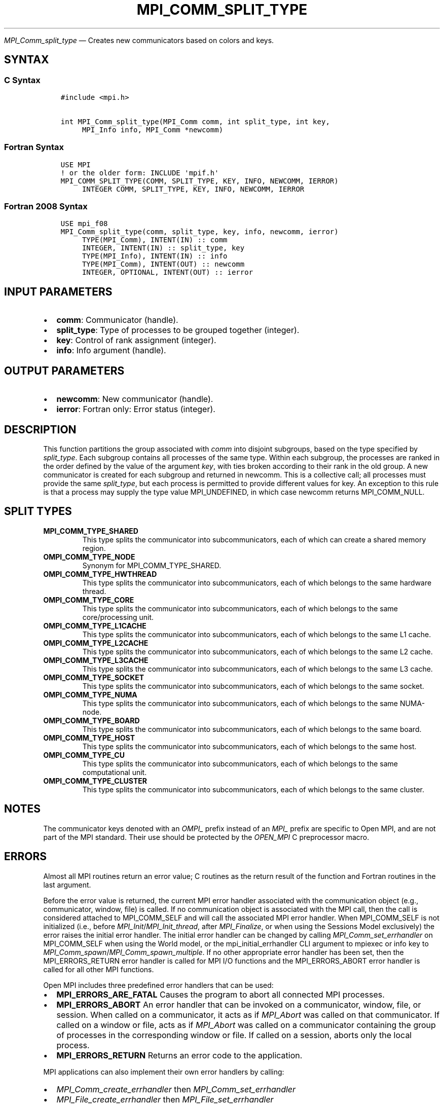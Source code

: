 .\" Man page generated from reStructuredText.
.
.TH "MPI_COMM_SPLIT_TYPE" "3" "Apr 08, 2024" "" "Open MPI"
.
.nr rst2man-indent-level 0
.
.de1 rstReportMargin
\\$1 \\n[an-margin]
level \\n[rst2man-indent-level]
level margin: \\n[rst2man-indent\\n[rst2man-indent-level]]
-
\\n[rst2man-indent0]
\\n[rst2man-indent1]
\\n[rst2man-indent2]
..
.de1 INDENT
.\" .rstReportMargin pre:
. RS \\$1
. nr rst2man-indent\\n[rst2man-indent-level] \\n[an-margin]
. nr rst2man-indent-level +1
.\" .rstReportMargin post:
..
.de UNINDENT
. RE
.\" indent \\n[an-margin]
.\" old: \\n[rst2man-indent\\n[rst2man-indent-level]]
.nr rst2man-indent-level -1
.\" new: \\n[rst2man-indent\\n[rst2man-indent-level]]
.in \\n[rst2man-indent\\n[rst2man-indent-level]]u
..
.sp
\fI\%MPI_Comm_split_type\fP — Creates new communicators based on colors and
keys.
.SH SYNTAX
.SS C Syntax
.INDENT 0.0
.INDENT 3.5
.sp
.nf
.ft C
#include <mpi.h>

int MPI_Comm_split_type(MPI_Comm comm, int split_type, int key,
     MPI_Info info, MPI_Comm *newcomm)
.ft P
.fi
.UNINDENT
.UNINDENT
.SS Fortran Syntax
.INDENT 0.0
.INDENT 3.5
.sp
.nf
.ft C
USE MPI
! or the older form: INCLUDE \(aqmpif.h\(aq
MPI_COMM_SPLIT_TYPE(COMM, SPLIT_TYPE, KEY, INFO, NEWCOMM, IERROR)
     INTEGER COMM, SPLIT_TYPE, KEY, INFO, NEWCOMM, IERROR
.ft P
.fi
.UNINDENT
.UNINDENT
.SS Fortran 2008 Syntax
.INDENT 0.0
.INDENT 3.5
.sp
.nf
.ft C
USE mpi_f08
MPI_Comm_split_type(comm, split_type, key, info, newcomm, ierror)
     TYPE(MPI_Comm), INTENT(IN) :: comm
     INTEGER, INTENT(IN) :: split_type, key
     TYPE(MPI_Info), INTENT(IN) :: info
     TYPE(MPI_Comm), INTENT(OUT) :: newcomm
     INTEGER, OPTIONAL, INTENT(OUT) :: ierror
.ft P
.fi
.UNINDENT
.UNINDENT
.SH INPUT PARAMETERS
.INDENT 0.0
.IP \(bu 2
\fBcomm\fP: Communicator (handle).
.IP \(bu 2
\fBsplit_type\fP: Type of processes to be grouped together (integer).
.IP \(bu 2
\fBkey\fP: Control of rank assignment (integer).
.IP \(bu 2
\fBinfo\fP: Info argument (handle).
.UNINDENT
.SH OUTPUT PARAMETERS
.INDENT 0.0
.IP \(bu 2
\fBnewcomm\fP: New communicator (handle).
.IP \(bu 2
\fBierror\fP: Fortran only: Error status (integer).
.UNINDENT
.SH DESCRIPTION
.sp
This function partitions the group associated with \fIcomm\fP into disjoint
subgroups, based on the type specified by \fIsplit_type\fP\&. Each subgroup
contains all processes of the same type. Within each subgroup, the
processes are ranked in the order defined by the value of the argument
\fIkey\fP, with ties broken according to their rank in the old group. A new
communicator is created for each subgroup and returned in newcomm. This
is a collective call; all processes must provide the same \fIsplit_type\fP,
but each process is permitted to provide different values for key. An
exception to this rule is that a process may supply the type value
MPI_UNDEFINED, in which case newcomm returns MPI_COMM_NULL.
.SH SPLIT TYPES
.INDENT 0.0
.TP
.B MPI_COMM_TYPE_SHARED
This type splits the communicator into subcommunicators, each of
which can create a shared memory region.
.TP
.B OMPI_COMM_TYPE_NODE
Synonym for MPI_COMM_TYPE_SHARED.
.TP
.B OMPI_COMM_TYPE_HWTHREAD
This type splits the communicator into subcommunicators, each of
which belongs to the same hardware thread.
.TP
.B OMPI_COMM_TYPE_CORE
This type splits the communicator into subcommunicators, each of
which belongs to the same core/processing unit.
.TP
.B OMPI_COMM_TYPE_L1CACHE
This type splits the communicator into subcommunicators, each of
which belongs to the same L1 cache.
.TP
.B OMPI_COMM_TYPE_L2CACHE
This type splits the communicator into subcommunicators, each of
which belongs to the same L2 cache.
.TP
.B OMPI_COMM_TYPE_L3CACHE
This type splits the communicator into subcommunicators, each of
which belongs to the same L3 cache.
.TP
.B OMPI_COMM_TYPE_SOCKET
This type splits the communicator into subcommunicators, each of
which belongs to the same socket.
.TP
.B OMPI_COMM_TYPE_NUMA
This type splits the communicator into subcommunicators, each of
which belongs to the same NUMA\-node.
.TP
.B OMPI_COMM_TYPE_BOARD
This type splits the communicator into subcommunicators, each of
which belongs to the same board.
.TP
.B OMPI_COMM_TYPE_HOST
This type splits the communicator into subcommunicators, each of
which belongs to the same host.
.TP
.B OMPI_COMM_TYPE_CU
This type splits the communicator into subcommunicators, each of
which belongs to the same computational unit.
.TP
.B OMPI_COMM_TYPE_CLUSTER
This type splits the communicator into subcommunicators, each of
which belongs to the same cluster.
.UNINDENT
.SH NOTES
.sp
The communicator keys denoted with an \fIOMPI_\fP prefix instead of an
\fIMPI_\fP prefix are specific to Open MPI, and are not part of the MPI
standard. Their use should be protected by the \fIOPEN_MPI\fP C preprocessor
macro.
.SH ERRORS
.sp
Almost all MPI routines return an error value; C routines as the return result
of the function and Fortran routines in the last argument.
.sp
Before the error value is returned, the current MPI error handler associated
with the communication object (e.g., communicator, window, file) is called.
If no communication object is associated with the MPI call, then the call is
considered attached to MPI_COMM_SELF and will call the associated MPI error
handler. When MPI_COMM_SELF is not initialized (i.e., before
\fI\%MPI_Init\fP/\fI\%MPI_Init_thread\fP, after \fI\%MPI_Finalize\fP, or when using the Sessions
Model exclusively) the error raises the initial error handler. The initial
error handler can be changed by calling \fI\%MPI_Comm_set_errhandler\fP on
MPI_COMM_SELF when using the World model, or the mpi_initial_errhandler CLI
argument to mpiexec or info key to \fI\%MPI_Comm_spawn\fP/\fI\%MPI_Comm_spawn_multiple\fP\&.
If no other appropriate error handler has been set, then the MPI_ERRORS_RETURN
error handler is called for MPI I/O functions and the MPI_ERRORS_ABORT error
handler is called for all other MPI functions.
.sp
Open MPI includes three predefined error handlers that can be used:
.INDENT 0.0
.IP \(bu 2
\fBMPI_ERRORS_ARE_FATAL\fP
Causes the program to abort all connected MPI processes.
.IP \(bu 2
\fBMPI_ERRORS_ABORT\fP
An error handler that can be invoked on a communicator,
window, file, or session. When called on a communicator, it
acts as if \fI\%MPI_Abort\fP was called on that communicator. If
called on a window or file, acts as if \fI\%MPI_Abort\fP was called
on a communicator containing the group of processes in the
corresponding window or file. If called on a session,
aborts only the local process.
.IP \(bu 2
\fBMPI_ERRORS_RETURN\fP
Returns an error code to the application.
.UNINDENT
.sp
MPI applications can also implement their own error handlers by calling:
.INDENT 0.0
.IP \(bu 2
\fI\%MPI_Comm_create_errhandler\fP then \fI\%MPI_Comm_set_errhandler\fP
.IP \(bu 2
\fI\%MPI_File_create_errhandler\fP then \fI\%MPI_File_set_errhandler\fP
.IP \(bu 2
\fI\%MPI_Session_create_errhandler\fP then \fI\%MPI_Session_set_errhandler\fP or at \fI\%MPI_Session_init\fP
.IP \(bu 2
\fI\%MPI_Win_create_errhandler\fP then \fI\%MPI_Win_set_errhandler\fP
.UNINDENT
.sp
Note that MPI does not guarantee that an MPI program can continue past
an error.
.sp
See the \fI\%MPI man page\fP for a full list of \fI\%MPI error codes\fP\&.
.sp
See the Error Handling section of the MPI\-3.1 standard for
more information.
.sp
\fBSEE ALSO:\fP
.INDENT 0.0
.INDENT 3.5
.INDENT 0.0
.IP \(bu 2
\fI\%MPI_Comm_create\fP
.IP \(bu 2
\fI\%MPI_Intercomm_create\fP
.IP \(bu 2
\fI\%MPI_Comm_dup\fP
.IP \(bu 2
\fI\%MPI_Comm_free\fP
.IP \(bu 2
\fI\%MPI_Comm_split\fP
.UNINDENT
.UNINDENT
.UNINDENT
.SH COPYRIGHT
2003-2024, The Open MPI Community
.\" Generated by docutils manpage writer.
.
